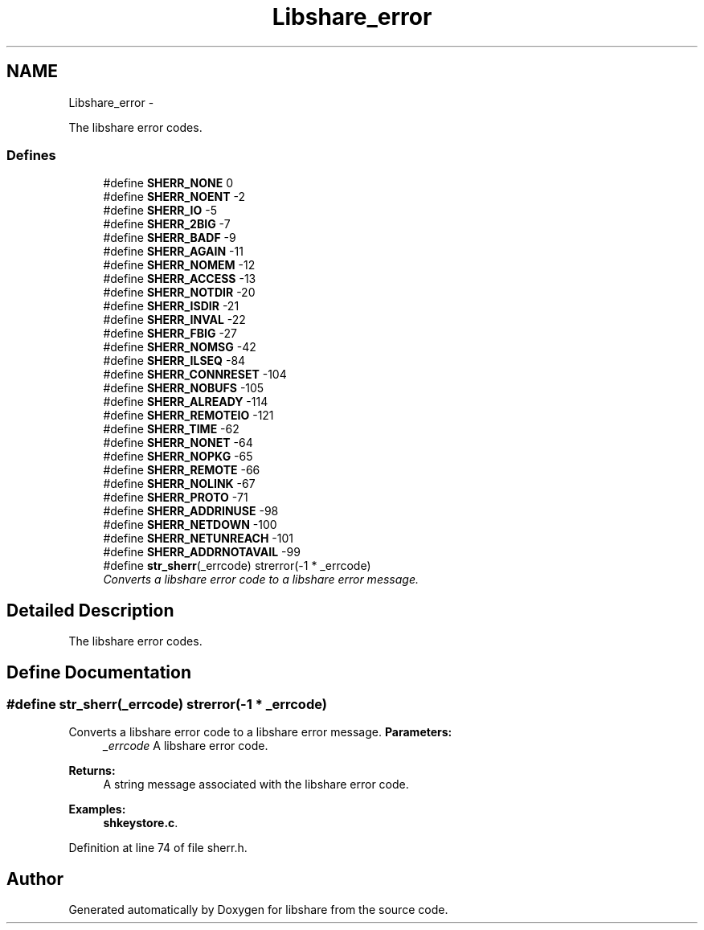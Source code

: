 .TH "Libshare_error" 3 "13 Nov 2014" "Version 2.16" "libshare" \" -*- nroff -*-
.ad l
.nh
.SH NAME
Libshare_error \- 
.PP
The libshare error codes.  

.SS "Defines"

.in +1c
.ti -1c
.RI "#define \fBSHERR_NONE\fP   0"
.br
.ti -1c
.RI "#define \fBSHERR_NOENT\fP   -2"
.br
.ti -1c
.RI "#define \fBSHERR_IO\fP   -5"
.br
.ti -1c
.RI "#define \fBSHERR_2BIG\fP   -7"
.br
.ti -1c
.RI "#define \fBSHERR_BADF\fP   -9"
.br
.ti -1c
.RI "#define \fBSHERR_AGAIN\fP   -11"
.br
.ti -1c
.RI "#define \fBSHERR_NOMEM\fP   -12"
.br
.ti -1c
.RI "#define \fBSHERR_ACCESS\fP   -13"
.br
.ti -1c
.RI "#define \fBSHERR_NOTDIR\fP   -20"
.br
.ti -1c
.RI "#define \fBSHERR_ISDIR\fP   -21"
.br
.ti -1c
.RI "#define \fBSHERR_INVAL\fP   -22"
.br
.ti -1c
.RI "#define \fBSHERR_FBIG\fP   -27"
.br
.ti -1c
.RI "#define \fBSHERR_NOMSG\fP   -42"
.br
.ti -1c
.RI "#define \fBSHERR_ILSEQ\fP   -84"
.br
.ti -1c
.RI "#define \fBSHERR_CONNRESET\fP   -104"
.br
.ti -1c
.RI "#define \fBSHERR_NOBUFS\fP   -105"
.br
.ti -1c
.RI "#define \fBSHERR_ALREADY\fP   -114"
.br
.ti -1c
.RI "#define \fBSHERR_REMOTEIO\fP   -121"
.br
.ti -1c
.RI "#define \fBSHERR_TIME\fP   -62"
.br
.ti -1c
.RI "#define \fBSHERR_NONET\fP   -64"
.br
.ti -1c
.RI "#define \fBSHERR_NOPKG\fP   -65"
.br
.ti -1c
.RI "#define \fBSHERR_REMOTE\fP   -66"
.br
.ti -1c
.RI "#define \fBSHERR_NOLINK\fP   -67"
.br
.ti -1c
.RI "#define \fBSHERR_PROTO\fP   -71"
.br
.ti -1c
.RI "#define \fBSHERR_ADDRINUSE\fP   -98"
.br
.ti -1c
.RI "#define \fBSHERR_NETDOWN\fP   -100"
.br
.ti -1c
.RI "#define \fBSHERR_NETUNREACH\fP   -101"
.br
.ti -1c
.RI "#define \fBSHERR_ADDRNOTAVAIL\fP   -99"
.br
.ti -1c
.RI "#define \fBstr_sherr\fP(_errcode)   strerror(-1 * _errcode)"
.br
.RI "\fIConverts a libshare error code to a libshare error message. \fP"
.in -1c
.SH "Detailed Description"
.PP 
The libshare error codes. 
.SH "Define Documentation"
.PP 
.SS "#define str_sherr(_errcode)   strerror(-1 * _errcode)"
.PP
Converts a libshare error code to a libshare error message. \fBParameters:\fP
.RS 4
\fI_errcode\fP A libshare error code. 
.RE
.PP
\fBReturns:\fP
.RS 4
A string message associated with the libshare error code. 
.RE
.PP

.PP
\fBExamples: \fP
.in +1c
\fBshkeystore.c\fP.
.PP
Definition at line 74 of file sherr.h.
.SH "Author"
.PP 
Generated automatically by Doxygen for libshare from the source code.
